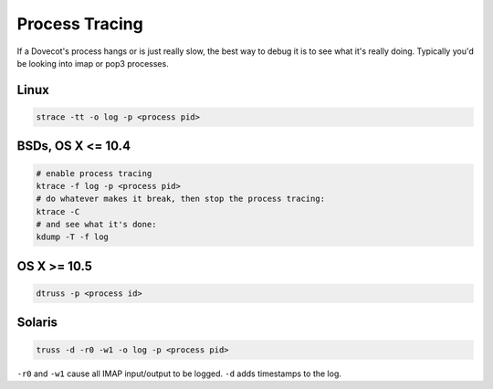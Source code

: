 .. _process_tracing:

Process Tracing
===============

If a Dovecot's process hangs or is just really slow, the best way to debug it
is to see what it's really doing. Typically you'd be looking into imap or pop3
processes.

Linux
^^^^^

.. code-block:: none

  strace -tt -o log -p <process pid>

BSDs, OS X <= 10.4
^^^^^^^^^^^^^^^^^^

.. code-block:: none

  # enable process tracing
  ktrace -f log -p <process pid>
  # do whatever makes it break, then stop the process tracing:
  ktrace -C
  # and see what it's done:
  kdump -T -f log

OS X >= 10.5
^^^^^^^^^^^^

.. code-block:: none

  dtruss -p <process id>

Solaris
^^^^^^^

.. code-block:: none

  truss -d -r0 -w1 -o log -p <process pid>

``-r0`` and ``-w1`` cause all IMAP input/output to be logged. ``-d`` adds
timestamps to the log.
